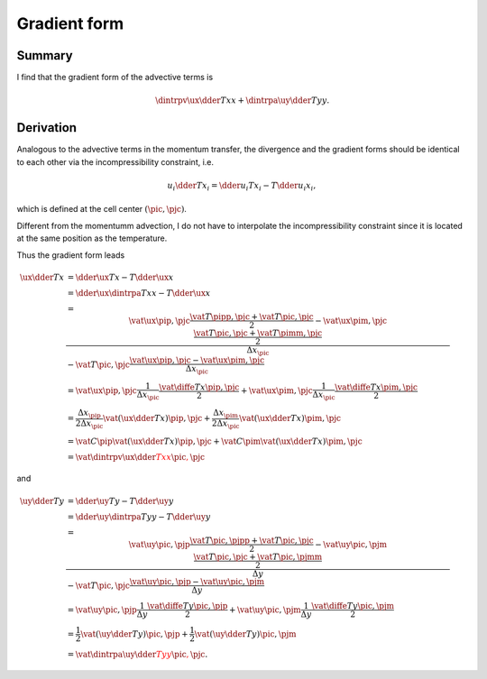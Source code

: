 #############
Gradient form
#############

*******
Summary
*******

I find that the gradient form of the advective terms is

.. math::

   \dintrpv{
      \ux
      \dder{T}{x}
   }{x}
   +
   \dintrpa{
      \uy
      \dder{T}{y}
   }{y}.

**********
Derivation
**********

Analogous to the advective terms in the momentum transfer, the divergence and the gradient forms should be identical to each other via the incompressibility constraint, i.e.

.. math::

   u_i \dder{T}{x_i}
   =
   \dder{u_i T}{x_i}
   -
   T \dder{u_i}{x_i},

which is defined at the cell center :math:`\left( \pic, \pjc \right)`.

Different from the momentumm advection, I do not have to interpolate the incompressibility constraint since it is located at the same position as the temperature.

Thus the gradient form leads

.. math::

   \ux \dder{T}{x}
   & =
   \dder{\ux T}{x}
   -
   T \dder{\ux}{x} \\
   & =
   \dder{
      \ux
      \dintrpa{T}{x}
   }{x}
   - T \dder{
      \ux
   }{x} \\
   & =
   \frac{
      \vat{\ux}{\pip, \pjc}
      \frac{
         \vat{T}{\pipp, \pjc}
         +
         \vat{T}{\pic,  \pjc}
      }{2}
      -
      \vat{\ux}{\pim, \pjc}
      \frac{
         \vat{T}{\pic,  \pjc}
         +
         \vat{T}{\pimm, \pjc}
      }{2}
   }{\Delta x_{\pic}}
   -
   \vat{T}{\pic, \pjc} \frac{
      \vat{\ux}{\pip, \pjc}
      -
      \vat{\ux}{\pim, \pjc}
   }{\Delta x_{\pic}} \\
   & =
   \vat{\ux}{\pip, \pjc}
   \frac{1}{\Delta x_{\pic}}
   \frac{
      \vat{
         \diffe{T}{x}
      }{\pip, \pjc}
   }{2}
   +
   \vat{\ux}{\pim, \pjc}
   \frac{1}{\Delta x_{\pic}}
   \frac{
      \vat{
         \diffe{T}{x}
      }{\pim, \pjc}
   }{2} \\
   & =
   \frac{\Delta x_{\pip}}{2 \Delta x_{\pic}} \vat{
      \left(
         \ux
         \dder{T}{x}
      \right)
   }{\pip, \pjc}
   +
   \frac{\Delta x_{\pim}}{2 \Delta x_{\pic}} \vat{
      \left(
         \ux
         \dder{T}{x}
      \right)
   }{\pim, \pjc} \\
   & =
   \vat{C}{\pip} \vat{
      \left(
         \ux
         \dder{T}{x}
      \right)
   }{\pip, \pjc}
   +
   \vat{C}{\pim} \vat{
      \left(
         \ux
         \dder{T}{x}
      \right)
   }{\pim, \pjc} \\
   & =
   \color{red}{
      \vat{
         \dintrpv{
            \ux
            \dder{T}{x}
         }{x}
      }{\pic, \pjc}
   }

and

.. math::

   \uy \dder{T}{y}
   & =
   \dder{\uy T}{y}
   -
   T \dder{\uy}{y} \\
   & =
   \dder{
      \uy
      \dintrpa{T}{y}
   }{y}
   - T \dder{
      \uy
   }{y} \\
   & =
   \frac{
      \vat{\uy}{\pic, \pjp}
      \frac{
         \vat{T}{\pic, \pjpp}
         +
         \vat{T}{\pic, \pjc}
      }{2}
      -
      \vat{\uy}{\pic, \pjm}
      \frac{
         \vat{T}{\pic, \pjc}
         +
         \vat{T}{\pic, \pjmm}
      }{2}
   }{\Delta y}
   -
   \vat{T}{\pic, \pjc} \frac{
      \vat{\uy}{\pic, \pjp}
      -
      \vat{\uy}{\pic, \pjm}
   }{\Delta y} \\
   & =
   \vat{\uy}{\pic, \pjp}
   \frac{1}{\Delta y}
   \frac{
      \vat{
         \diffe{T}{y}
      }{\pic, \pjp}
   }{2}
   +
   \vat{\uy}{\pic, \pjm}
   \frac{1}{\Delta y}
   \frac{
      \vat{
         \diffe{T}{y}
      }{\pic, \pjm}
   }{2} \\
   & =
   \frac{1}{2} \vat{
      \left(
         \uy
         \dder{T}{y}
      \right)
   }{\pic, \pjp}
   +
   \frac{1}{2} \vat{
      \left(
         \uy
         \dder{T}{y}
      \right)
   }{\pic, \pjm} \\
   & =
   \color{red}{
      \vat{
         \dintrpa{
            \uy
            \dder{T}{y}
         }{y}
      }{\pic, \pjc}
   }.

